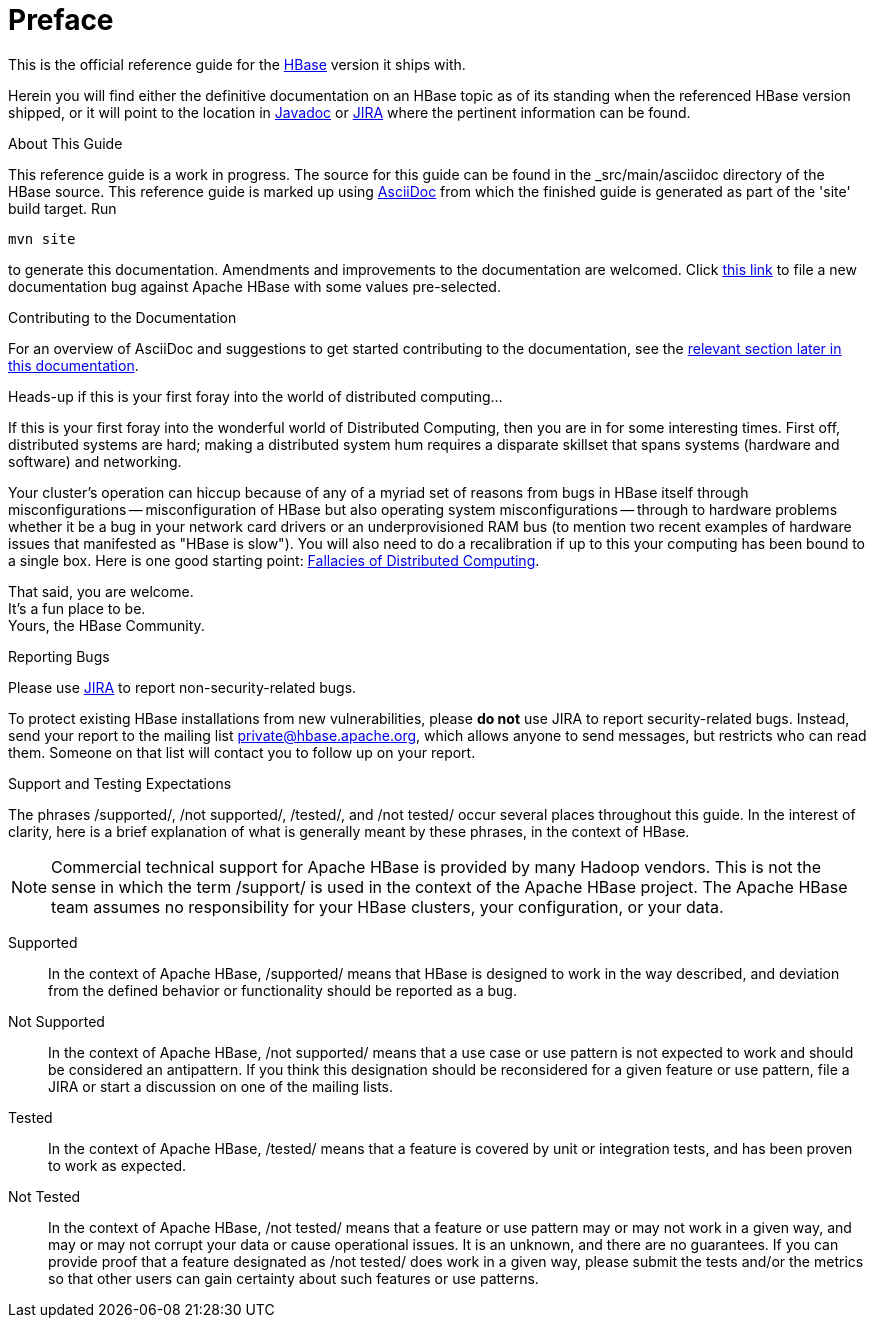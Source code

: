 ////
/**
 *
 * Licensed to the Apache Software Foundation (ASF) under one
 * or more contributor license agreements.  See the NOTICE file
 * distributed with this work for additional information
 * regarding copyright ownership.  The ASF licenses this file
 * to you under the Apache License, Version 2.0 (the
 * "License"); you may not use this file except in compliance
 * with the License.  You may obtain a copy of the License at
 *
 *     http://www.apache.org/licenses/LICENSE-2.0
 *
 * Unless required by applicable law or agreed to in writing, software
 * distributed under the License is distributed on an "AS IS" BASIS,
 * WITHOUT WARRANTIES OR CONDITIONS OF ANY KIND, either express or implied.
 * See the License for the specific language governing permissions and
 * limitations under the License.
 */
////

[preface]
= Preface
:doctype: article
:numbered:
:toc: left
:icons: font
:experimental:

This is the official reference guide for the link:https://hbase.apache.org/[HBase] version it ships with.

Herein you will find either the definitive documentation on an HBase topic as of its
standing when the referenced HBase version shipped, or it will point to the location
in link:https://hbase.apache.org/apidocs/index.html[Javadoc] or
link:https://issues.apache.org/jira/browse/HBASE[JIRA] where the pertinent information can be found.

.About This Guide
This reference guide is a work in progress. The source for this guide can be found in the
_src/main/asciidoc directory of the HBase source. This reference guide is marked up
using link:http://asciidoc.org/[AsciiDoc] from which the finished guide is generated as part of the
'site' build target. Run
[source,bourne]
----
mvn site
----
to generate this documentation.
Amendments and improvements to the documentation are welcomed.
Click
link:https://issues.apache.org/jira/secure/CreateIssueDetails!init.jspa?pid=12310753&issuetype=1&components=12312132&summary=SHORT+DESCRIPTION[this link]
to file a new documentation bug against Apache HBase with some values pre-selected.

.Contributing to the Documentation
For an overview of AsciiDoc and suggestions to get started contributing to the documentation,
see the <<appendix_contributing_to_documentation,relevant section later in this documentation>>.

.Heads-up if this is your first foray into the world of distributed computing...
If this is your first foray into the wonderful world of Distributed Computing, then you are in for some interesting times.
First off, distributed systems are hard; making a distributed system hum requires a disparate skillset that spans systems (hardware and software) and networking.

Your cluster's operation can hiccup because of any of a myriad set of reasons from bugs in HBase itself through misconfigurations -- misconfiguration of HBase but also operating system misconfigurations -- through to hardware problems whether it be a bug in your network card drivers or an underprovisioned RAM bus (to mention two recent examples of hardware issues that manifested as "HBase is slow"). You will also need to do a recalibration if up to this your computing has been bound to a single box.
Here is one good starting point: link:http://en.wikipedia.org/wiki/Fallacies_of_Distributed_Computing[Fallacies of Distributed Computing].

That said, you are welcome. +
It's a fun place to be. +
Yours, the HBase Community.

.Reporting Bugs

Please use link:https://issues.apache.org/jira/browse/hbase[JIRA] to report non-security-related bugs.

To protect existing HBase installations from new vulnerabilities, please *do not* use JIRA to report security-related bugs. Instead, send your report to the mailing list private@hbase.apache.org, which allows anyone to send messages, but restricts who can read them. Someone on that list will contact you to follow up on your report.

[[hbase_supported_tested_definitions]]
.Support and Testing Expectations

The phrases /supported/, /not supported/, /tested/, and /not tested/ occur several
places throughout this guide. In the interest of clarity, here is a brief explanation
of what is generally meant by these phrases, in the context of HBase.

NOTE: Commercial technical support for Apache HBase is provided by many Hadoop vendors.
This is not the sense in which the term /support/ is used in the context of the
Apache HBase project. The Apache HBase team assumes no responsibility for your
HBase clusters, your configuration, or your data.

Supported::
  In the context of Apache HBase, /supported/ means that HBase is designed to work
  in the way described, and deviation from the defined behavior or functionality should
  be reported as a bug.

Not Supported::
  In the context of Apache HBase, /not supported/ means that a use case or use pattern
  is not expected to work and should be considered an antipattern. If you think this
  designation should be reconsidered for a given feature or use pattern, file a JIRA
  or start a discussion on one of the mailing lists.

Tested::
  In the context of Apache HBase, /tested/ means that a feature is covered by unit
  or integration tests, and has been proven to work as expected.

Not Tested::
  In the context of Apache HBase, /not tested/ means that a feature or use pattern
  may or may not work in a given way, and may or may not corrupt your data or cause
  operational issues. It is an unknown, and there are no guarantees. If you can provide
  proof that a feature designated as /not tested/ does work in a given way, please
  submit the tests and/or the metrics so that other users can gain certainty about
  such features or use patterns.

:numbered:
